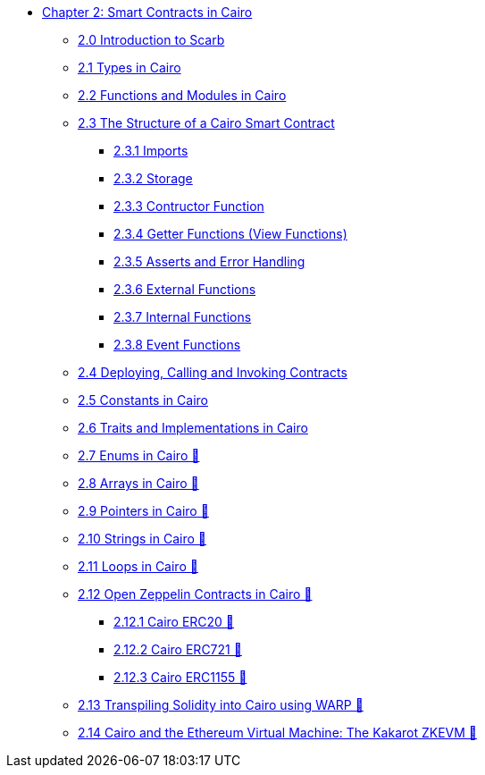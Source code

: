 * xref:index.adoc[Chapter 2: Smart Contracts in Cairo]
    ** xref:scarb.adoc[2.0 Introduction to Scarb]
    ** xref:types.adoc[2.1 Types in Cairo]
    ** xref:functions.adoc[2.2 Functions and Modules in Cairo]
    ** xref:structure.adoc[2.3 The Structure of a Cairo Smart Contract]
        *** xref:imports.adoc[2.3.1 Imports]
        *** xref:storage.adoc[2.3.2 Storage]
        *** xref:constructor.adoc[2.3.3 Contructor Function]
        *** xref:getter.adoc[2.3.4 Getter Functions (View Functions)]
        *** xref:asserts.adoc[2.3.5 Asserts and Error Handling]
        *** xref:external.adoc[2.3.6 External Functions]
        *** xref:internal.adoc[2.3.7 Internal Functions]
        *** xref:event.adoc[2.3.8 Event Functions]
    ** xref:deploy_call_invoke.adoc[2.4 Deploying, Calling and Invoking Contracts]
    ** xref:constants.adoc[2.5 Constants in Cairo]
    ** xref:traits.adoc[2.6 Traits and Implementations in Cairo]
    ** xref:enums.adoc[2.7 Enums in Cairo 🚧]
    ** xref:arrays.adoc[2.8 Arrays in Cairo 🚧]
    ** xref:pointers.adoc[2.9 Pointers in Cairo 🚧]
    ** xref:strings.adoc[2.10 Strings in Cairo 🚧]
    ** xref:loops.adoc[2.11 Loops in Cairo 🚧]
    ** xref:openzeppelin.adoc[2.12 Open Zeppelin Contracts in Cairo 🚧]
        *** xref:erc20[2.12.1 Cairo ERC20 🚧]
        *** xref:erc721[2.12.2 Cairo ERC721 🚧]
        *** xref:erc1155[2.12.3 Cairo ERC1155 🚧]
    ** xref:warp.adoc[2.13 Transpiling Solidity into Cairo using WARP 🚧]
    ** xref:kakarot.adoc[2.14 Cairo and the Ethereum Virtual Machine: The Kakarot ZKEVM 🚧]